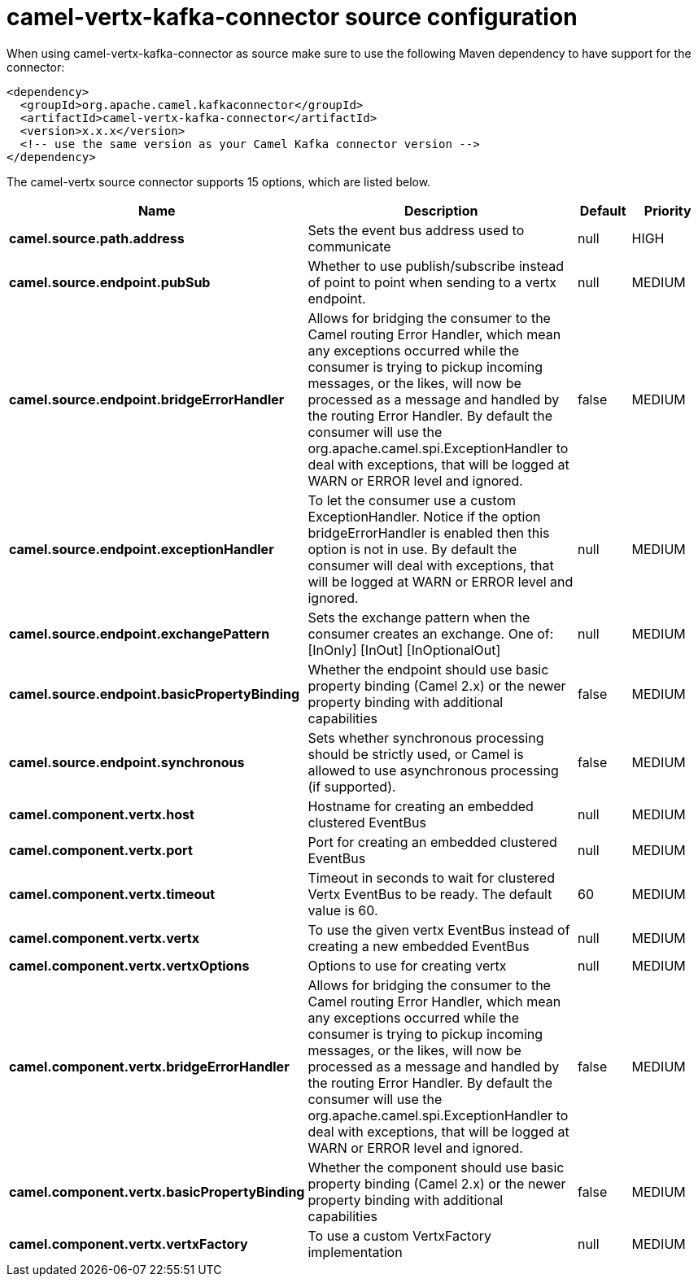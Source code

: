 // kafka-connector options: START
[[camel-vertx-kafka-connector-source]]
= camel-vertx-kafka-connector source configuration

When using camel-vertx-kafka-connector as source make sure to use the following Maven dependency to have support for the connector:

[source,xml]
----
<dependency>
  <groupId>org.apache.camel.kafkaconnector</groupId>
  <artifactId>camel-vertx-kafka-connector</artifactId>
  <version>x.x.x</version>
  <!-- use the same version as your Camel Kafka connector version -->
</dependency>
----


The camel-vertx source connector supports 15 options, which are listed below.



[width="100%",cols="2,5,^1,2",options="header"]
|===
| Name | Description | Default | Priority
| *camel.source.path.address* | Sets the event bus address used to communicate | null | HIGH
| *camel.source.endpoint.pubSub* | Whether to use publish/subscribe instead of point to point when sending to a vertx endpoint. | null | MEDIUM
| *camel.source.endpoint.bridgeErrorHandler* | Allows for bridging the consumer to the Camel routing Error Handler, which mean any exceptions occurred while the consumer is trying to pickup incoming messages, or the likes, will now be processed as a message and handled by the routing Error Handler. By default the consumer will use the org.apache.camel.spi.ExceptionHandler to deal with exceptions, that will be logged at WARN or ERROR level and ignored. | false | MEDIUM
| *camel.source.endpoint.exceptionHandler* | To let the consumer use a custom ExceptionHandler. Notice if the option bridgeErrorHandler is enabled then this option is not in use. By default the consumer will deal with exceptions, that will be logged at WARN or ERROR level and ignored. | null | MEDIUM
| *camel.source.endpoint.exchangePattern* | Sets the exchange pattern when the consumer creates an exchange. One of: [InOnly] [InOut] [InOptionalOut] | null | MEDIUM
| *camel.source.endpoint.basicPropertyBinding* | Whether the endpoint should use basic property binding (Camel 2.x) or the newer property binding with additional capabilities | false | MEDIUM
| *camel.source.endpoint.synchronous* | Sets whether synchronous processing should be strictly used, or Camel is allowed to use asynchronous processing (if supported). | false | MEDIUM
| *camel.component.vertx.host* | Hostname for creating an embedded clustered EventBus | null | MEDIUM
| *camel.component.vertx.port* | Port for creating an embedded clustered EventBus | null | MEDIUM
| *camel.component.vertx.timeout* | Timeout in seconds to wait for clustered Vertx EventBus to be ready. The default value is 60. | 60 | MEDIUM
| *camel.component.vertx.vertx* | To use the given vertx EventBus instead of creating a new embedded EventBus | null | MEDIUM
| *camel.component.vertx.vertxOptions* | Options to use for creating vertx | null | MEDIUM
| *camel.component.vertx.bridgeErrorHandler* | Allows for bridging the consumer to the Camel routing Error Handler, which mean any exceptions occurred while the consumer is trying to pickup incoming messages, or the likes, will now be processed as a message and handled by the routing Error Handler. By default the consumer will use the org.apache.camel.spi.ExceptionHandler to deal with exceptions, that will be logged at WARN or ERROR level and ignored. | false | MEDIUM
| *camel.component.vertx.basicPropertyBinding* | Whether the component should use basic property binding (Camel 2.x) or the newer property binding with additional capabilities | false | MEDIUM
| *camel.component.vertx.vertxFactory* | To use a custom VertxFactory implementation | null | MEDIUM
|===
// kafka-connector options: END
